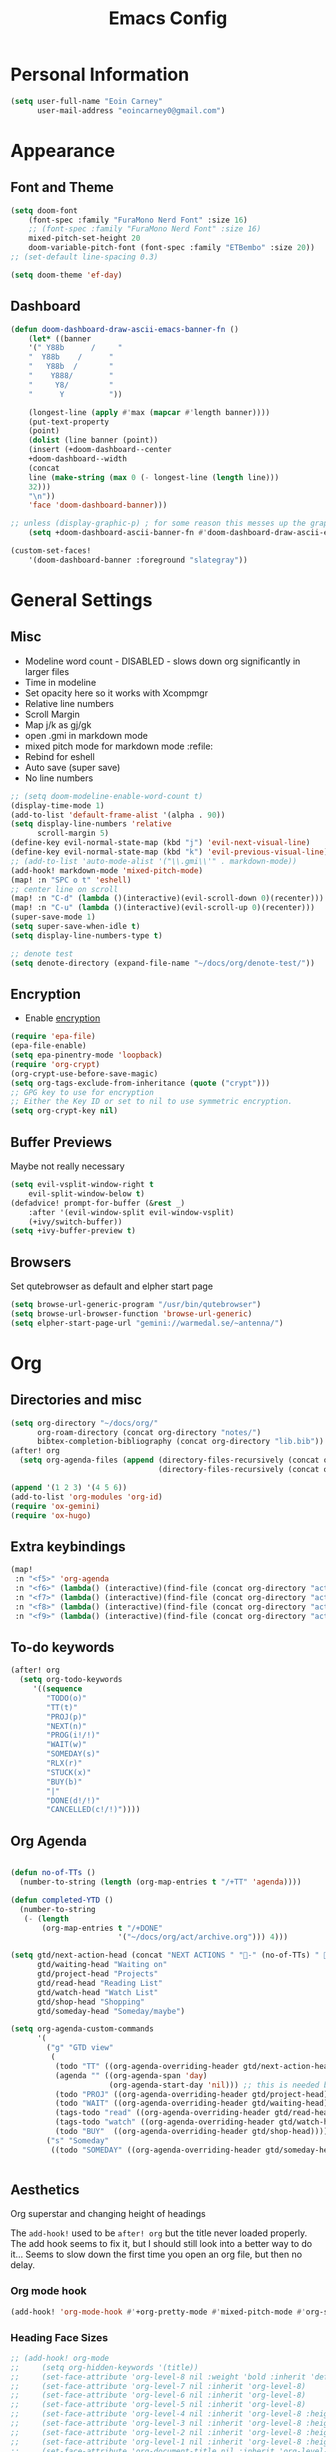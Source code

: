 #+TITLE: Emacs Config

* Personal Information
#+BEGIN_SRC emacs-lisp
(setq user-full-name "Eoin Carney"
      user-mail-address "eoincarney0@gmail.com")
#+END_SRC
* Appearance
** Font and Theme
#+BEGIN_SRC emacs-lisp
(setq doom-font
    (font-spec :family "FuraMono Nerd Font" :size 16)
    ;; (font-spec :family "FuraMono Nerd Font" :size 16)
    mixed-pitch-set-height 20
    doom-variable-pitch-font (font-spec :family "ETBembo" :size 20))
;; (set-default line-spacing 0.3)

(setq doom-theme 'ef-day)
#+END_SRC
** Dashboard
#+BEGIN_SRC emacs-lisp
(defun doom-dashboard-draw-ascii-emacs-banner-fn ()
    (let* ((banner
    '(" Y88b      /     "
    "  Y88b    /      "
    "   Y88b  /       "
    "    Y888/        "
    "     Y8/         "
    "      Y          "))

    (longest-line (apply #'max (mapcar #'length banner))))
    (put-text-property
    (point)
    (dolist (line banner (point))
    (insert (+doom-dashboard--center
    +doom-dashboard--width
    (concat
    line (make-string (max 0 (- longest-line (length line)))
    32)))
    "\n"))
    'face 'doom-dashboard-banner)))

;; unless (display-graphic-p) ; for some reason this messes up the graphical splash screen atm
    (setq +doom-dashboard-ascii-banner-fn #'doom-dashboard-draw-ascii-emacs-banner-fn)

(custom-set-faces!
    '(doom-dashboard-banner :foreground "slategray"))
#+END_SRC
* General Settings
** Misc
+ Modeline word count - DISABLED - slows down org significantly in larger files
+ Time in modeline
+ Set opacity here so it works with Xcompmgr
+ Relative line numbers
+ Scroll Margin
+ Map j/k as gj/gk
+ open .gmi in markdown mode
+ mixed pitch mode for markdown mode :refile:
+ Rebind for eshell
+ Auto save (super save)
+ No line numbers
#+BEGIN_SRC emacs-lisp
;; (setq doom-modeline-enable-word-count t)
(display-time-mode 1)
(add-to-list 'default-frame-alist '(alpha . 90))
(setq display-line-numbers 'relative
      scroll-margin 5)
(define-key evil-normal-state-map (kbd "j") 'evil-next-visual-line)
(define-key evil-normal-state-map (kbd "k") 'evil-previous-visual-line)
;; (add-to-list 'auto-mode-alist '("\\.gmi\\'" . markdown-mode))
(add-hook! markdown-mode 'mixed-pitch-mode)
(map! :n "SPC o t" 'eshell)
;; center line on scroll
(map! :n "C-d" (lambda ()(interactive)(evil-scroll-down 0)(recenter)))
(map! :n "C-u" (lambda ()(interactive)(evil-scroll-up 0)(recenter)))
(super-save-mode 1)
(setq super-save-when-idle t)
(setq display-line-numbers-type t)

;; denote test
(setq denote-directory (expand-file-name "~/docs/org/denote-test/"))
#+END_SRC
** Encryption
+ Enable [[https://orgmode.org/worg/org-tutorials/encrypting-files.html][encryption]]
#+begin_src emacs-lisp
(require 'epa-file)
(epa-file-enable)
(setq epa-pinentry-mode 'loopback)
(require 'org-crypt)
(org-crypt-use-before-save-magic)
(setq org-tags-exclude-from-inheritance (quote ("crypt")))
;; GPG key to use for encryption
;; Either the Key ID or set to nil to use symmetric encryption.
(setq org-crypt-key nil)
#+end_src
** Buffer Previews
Maybe not really necessary
#+begin_src emacs-lisp
(setq evil-vsplit-window-right t
    evil-split-window-below t)
(defadvice! prompt-for-buffer (&rest _)
    :after '(evil-window-split evil-window-vsplit)
    (+ivy/switch-buffer))
(setq +ivy-buffer-preview t)
#+end_src
** Browsers
Set qutebrowser as default and elpher start page
#+begin_src emacs-lisp
(setq browse-url-generic-program "/usr/bin/qutebrowser")
(setq browse-url-browser-function 'browse-url-generic)
(setq elpher-start-page-url "gemini://warmedal.se/~antenna/")
#+end_src
* Org
** Directories and misc
#+BEGIN_SRC emacs-lisp
(setq org-directory "~/docs/org/"
      org-roam-directory (concat org-directory "notes/")
      bibtex-completion-bibliography (concat org-directory "lib.bib"))
(after! org
  (setq org-agenda-files (append (directory-files-recursively (concat org-directory "act/") "\\.org$")
                                 (directory-files-recursively (concat org-directory "notes/rafts/") "\\notes.org$"))))

(append '(1 2 3) '(4 5 6))
(add-to-list 'org-modules 'org-id)
(require 'ox-gemini)
(require 'ox-hugo)
#+END_SRC
** Extra keybindings
#+begin_src emacs-lisp
(map!
 :n "<f5>" 'org-agenda
 :n "<f6>" (lambda() (interactive)(find-file (concat org-directory "act/inbox.org")))
 :n "<f7>" (lambda() (interactive)(find-file (concat org-directory "act/projects.org")))
 :n "<f8>" (lambda() (interactive)(find-file (concat org-directory "act/actions.org")))
 :n "<f9>" (lambda() (interactive)(find-file (concat org-directory "act/2023Goals.org"))))
#+end_src
** To-do keywords
#+BEGIN_SRC emacs-lisp
(after! org
  (setq org-todo-keywords
     '((sequence
        "TODO(o)"
        "TT(t)"
        "PROJ(p)"
        "NEXT(n)"
        "PROG(i!/!)"
        "WAIT(w)"
        "SOMEDAY(s)"
        "RLX(r)"
        "STUCK(x)"
        "BUY(b)"
        "|"
        "DONE(d!/!)"
        "CANCELLED(c!/!)"))))
#+END_SRC
** Org Agenda
#+begin_src emacs-lisp

(defun no-of-TTs ()
  (number-to-string (length (org-map-entries t "/+TT" 'agenda))))

(defun completed-YTD ()
  (number-to-string
   (- (length
       (org-map-entries t "/+DONE"
                        '("~/docs/org/act/archive.org"))) 4)))

(setq gtd/next-action-head (concat "NEXT ACTIONS " "-" (no-of-TTs) " -" (completed-YTD))
      gtd/waiting-head "Waiting on"
      gtd/project-head "Projects"
      gtd/read-head "Reading List"
      gtd/watch-head "Watch List"
      gtd/shop-head "Shopping"
      gtd/someday-head "Someday/maybe")

(setq org-agenda-custom-commands
      '(
        ("g" "GTD view"
         (
          (todo "TT" ((org-agenda-overriding-header gtd/next-action-head)))
          (agenda "" ((org-agenda-span 'day)
                      (org-agenda-start-day 'nil))) ;; this is needed because doom starts agenda with day set to -3d
          (todo "PROJ" ((org-agenda-overriding-header gtd/project-head)))
          (todo "WAIT" ((org-agenda-overriding-header gtd/waiting-head)))
          (tags-todo "read" ((org-agenda-overriding-header gtd/read-head)))
          (tags-todo "watch" ((org-agenda-overriding-header gtd/watch-head)))
          (todo "BUY"  ((org-agenda-overriding-header gtd/shop-head)))))
        ("s" "Someday"
         ((todo "SOMEDAY" ((org-agenda-overriding-header gtd/someday-head)))))))


#+end_src
** Aesthetics
Org superstar and changing height of headings

The =add-hook!= used to be =after! org= but the title never loaded properly. The add hook seems to fix it, but I should still look into a better way to do it...
Seems to slow down the first time you open an org file, but then no delay.
*** Org mode hook
#+begin_src emacs-lisp
(add-hook! 'org-mode-hook #'+org-pretty-mode #'mixed-pitch-mode #'org-superstar-mode #'org-pretty-table-mode #'org-appear-mode)
#+end_src
*** Heading Face Sizes
#+BEGIN_SRC emacs-lisp
;; (add-hook! org-mode
;;     (setq org-hidden-keywords '(title))
;;     (set-face-attribute 'org-level-8 nil :weight 'bold :inherit 'default)
;;     (set-face-attribute 'org-level-7 nil :inherit 'org-level-8)
;;     (set-face-attribute 'org-level-6 nil :inherit 'org-level-8)
;;     (set-face-attribute 'org-level-5 nil :inherit 'org-level-8)
;;     (set-face-attribute 'org-level-4 nil :inherit 'org-level-8 :height 1.02)
;;     (set-face-attribute 'org-level-3 nil :inherit 'org-level-8 :height 1.08)
;;     (set-face-attribute 'org-level-2 nil :inherit 'org-level-8 :height 1.12)
;;     (set-face-attribute 'org-level-1 nil :inherit 'org-level-8 :height 1.2)
;;     (set-face-attribute 'org-document-title nil :inherit 'org-level-8 :height 1.6 :foreground 'unspecified)
;;     (setq org-n-level-faces 4)
;;     (setq org-cycle-level-faces nil))
(add-hook! org-mode
  (setq org-hidden-keywords '(title))
  (custom-set-faces
   '(org-document-title ((t (:height 2.0))))
   '(org-level-1 ((t (:inherit outline-1 :height 1.15))))
   '(org-level-2 ((t (:inherit outline-2 :height 1.12))))
   '(org-level-3 ((t (:inherit outline-3 :height 1.08))))
   '(org-level-4 ((t (:inherit outline-4 :height 1.0))))
   '(org-level-5 ((t (:inherit outline-5 :height 1.0))))))

#+END_SRC
*** Bullets and keyword faces
#+begin_src emacs-lisp
(after! org
  (setq org-superstar-headline-bullets-list '("◉" "○" "✹" "◦"))
    ;; Other bullets I liked: "❁" "❃" "✹" "✦" "❁" "◉" "○" "◦" "♠" "♥" "♦" "♣"
  (setq org-superstar-special-todo-items t)
  (setq org-superstar-todo-bullet-alist '(
                                          ("TODO" . 9744)
                                          ("TT"   . 9744)
                                          ("NEXT" . 9744)
                                          ("CONFIG" . 9744)
                                          ("DONE" . 9747)))
  (setq org-ellipsis " ▼")
  (setq org-list-demote-modify-bullet
        '(("+" . "*")("*" . "-")("-" . "+")))
  (setq org-todo-keyword-faces '(
                                 ("TODO" . "#b16286")
                                 ("TT"   . "#b16286")
                                 ("PROJ" . "#83a598")
                                 ("WAIT" . "#a89984")
                                 ("SOMEDAY" . "#8ec07c")
                                 ("RLX" . "#6495ed"))))
#+end_src
*** Bullets for lists
#+begin_src emacs-lisp
(font-lock-add-keywords 'org-mode
                          '(("^ *\\([-]\\) "
                             (0 (prog1 () (compose-region (match-beginning 1) (match-end 1) "•"))))))
#+end_src
** Capture templates - Org and Org Roam
#+begin_src emacs-lisp

(customize-set-variable
 'org-capture-templates '(("t" "Task")
                          ("tt" "TT" entry (id "cd9ffc7d-d197-4521-b74d-4b1f93b301ca")
                           "* TT %?\n%i\n%a" :prepend t)
                          ("ti" "Inbox (Store Link)" entry (id "84c646ea-11de-4593-99a5-39f3f8ead4ef")
                           "* TODO %?\n%i\n%a" :prepend t)
                          ("to" "Inbox (No Link)" entry (id "84c646ea-11de-4593-99a5-39f3f8ead4ef")
                           "* TODO %?\n%i" :prepend t)
                          ;; Projects
                          ("p" "Project")
                          ("pp" "Project" entry (id "a359813e-8bde-463d-8406-0d5fa76357dd")
                           "* PROJ %?\n%i- [ ] Next Action:\n%a" :prepend t)
                          ("pb" "Project (Blog)" entry (id "a359813e-8bde-463d-8406-0d5fa76357dd")
                           "* PROJ %? :blog:\n%i- [ ] Next Action:\n%a" :prepend t)
                          ("pf" "Project (Fiction)" entry (id "a359813e-8bde-463d-8406-0d5fa76357dd")
                           "* PROJ %? :fiction:\n%i- [ ] Next Action:\n%a" :prepend t)
                          ("pc" "Project (Config)" entry (id "a359813e-8bde-463d-8406-0d5fa76357dd")
                           "* PROJ %? :config:\n%i- [ ] Next Action:\n%a" :prepend t)
                          ;; Shopping
                          ("s" "Shopping" entry (id "18eb88f1-b6df-4775-98ed-5852a8d3a3e1")
                           "** BUY %?" :prepend t)
                          ;; Downtime
                          ("d" "Downtime")
                          ("dw" "Watch" entry (id "0433acd7-424a-4e85-ad0d-d8d915ae6b1f")
                           "** RLX %?" :prepend t)
                          ("dr" "Read" entry (id "0b68cd14-d647-4d06-98aa-dc8bfa7e819a")
                           "** RLX %?" :prepend t)
                          ("dl" "Listen" entry (id "574f5fc4-4632-4eb8-8613-6fe105849dde")
                           "** RLX %?" :prepend t)
                          ("w" "weekly-review" entry (id "8c8faea9-b85b-4b90-845e-dfdbefb55442")
                           "* Week %(format-time-string \"%W\")")))


(after! org-roam
  (setq org-roam-capture-templates
        '(("d" "default" plain "#+created: %u\n#+filetags: %^G\n\n* ${title}\n%?"
           :target (file+head "rafts/%<%Y%m%d>-${slug}.org"
                              "#+title: ${title}\n")
           :unnarrowed t
           :jump-to-captured t)
          ("e" "encrypted" plain "#+created: %u\n#+filetags: %^G\n\n* ${title}\n%?"
           :target (file+head "rafts/%<%Y%m%d>-${slug}.org.gpg"
                              "#+title: ${title}\n")
           :unnarrowed t
           :jump-to-captured t)
          ("r" "reference" plain "#+created: %u\n#+filetags: ref: %^G\n\n* ${title}\n%?"
           :target (file+head "rafts/%<%Y%m%d>-${slug}.org"
                              "#+title: ${title}\n")
           :unnarrowed t
           :jump-to-captured t)
          ("b" "box3" plain "#+date: %u\n#+filetags: :box3: %^G\n#+hugo_custom_front_matter: :layout note\n\n%?"
           :target (file+head "ref/%<%Y%m%d>-${slug}.org"
                              "#+title: ${title}\n")
           :unnarrowed t)
          ("q" "quick" plain "#+created: %u\n#+filetags: %^G\n\n%?"
           :target (file+head "rafts/%<%Y%m%d>-${slug}.org"
                              "#+title: ${title}\n")
           :unnarrowed t)))
  (setq org-roam-dailies-capture-templates
        '(("d" "default" entry "* %<%H:%M> -  [[id:477e986a-2fba-4982-8158-b309baf0b14b][%?]]"
           :target (file+head "%<%Y-%m-%d>.org" "#+title: %<%Y-%m-%d>\n")
           :jump-to-captured t))))
#+end_src
** Roam Capture - immediate
A workaround solution to enable 'immediate' node inserts (without opening new buffer)
#+begin_src emacs-lisp
(defun my/org-roam-insert-no-capture ()
  (interactive)
  (let ((org-roam-capture-templates
         (mapcar
          #'(lambda (tmpl) (append tmpl '(:immediate-finish t)))
          org-roam-capture-templates)))
    (funcall-interactively 'org-roam-node-insert)))
#+end_src
** Org Transclusion
#+begin_src emacs-lisp
;; (use-package! org-transclusion
;;               :after org
;;               :init
;;               (map!
;;                :map global-map "<f12>" #'org-transclusion-add
;;                :leader
;;                :prefix "n"
;;                :desc "Org Transclusion Mode" "t" #'org-transclusion-mode))
#+end_src
** Org-babel
Not working - See [[https://github.com/doomemacs/doomemacs/issues/6457][github issue]]
#+begin_src emacs-lisp
(org-babel-do-load-languages
 'org-babel-load-languages
 '((ledger . t)))
#+end_src
** Hugo
Based on a post from reddit, allows for link completion when entering a hugo-style link
#+begin_src emacs-lisp
;; New link type for Org-Hugo internal links
(defun md-hugo-insert-link ()
    "Create link with Hugo ref shortcode"
    (interactive)
    (insert (concat "[" (read-string "Text for link: ") "]" "\({{< ref \"" (file-relative-name (read-file-name "File: ")) "\" >}}\)")))

(map! :map markdown-mode-map
    :leader
    :desc "Insert Hugo Link"         "m l"     'md-hugo-insert-link)
#+end_src
** Org Roam
*** Org Roam V2
#+begin_src emacs-lisp
(use-package! org-roam
    :defer t
    :init
    (setq org-roam-v2-ack t)
    (setq org-roam-graph-viewer "/usr/bin/qutebrowser")
    :config
    (org-roam-setup))
(setq org-roam-completion-everywhere t)
#+end_src
*** Buffer
Adding the hook seems to fix the problem of the buffer not loading in the right place on start-up. It still doesn't load properly the first time you open a roam file, but does so on the second file (good enough for now).
#+begin_src emacs-lisp
(setq org-roam-mode-sections
      (list #'org-roam-backlinks-section
            #'org-roam-reflinks-section
            #'org-roam-unlinked-references-section
            ))
;; (add-hook! 'org-roam-mode-hook (add-to-list 'display-buffer-alist
;;              '("\\*org-roam\\*"
;;                (display-buffer-in-direction)
;;                (direction . right)
;;                (window-width . 0.33)
;;                (window-height . fit-window-to-buffer))))
(add-hook! 'org-roam-mode-hook (add-to-list 'display-buffer-alist
    '("\\*org-roam\\*"
    (display-buffer-in-side-window)
    (side . right)
    (slot . 0)
    (window-width . 0.25)
    (window-parameters . ((no-other-window . t)
    (no-delete-other-windows . t))))))
#+end_src
*** Keybindings
#+begin_src emacs-lisp
(map! :map org-roam-mode-map
    :leader
    :prefix "r"
    :desc "Find Note"         "r"     'org-roam-node-find
    :desc "Insert Note"       "i"     'org-roam-node-insert
    :desc "Insert immediate"  "m"     'my/org-roam-insert-no-capture
    :desc "Toggle Buffer"     "b"     'org-roam-buffer-toggle
    :desc "Add Tag"           "t"     'org-roam-tag-add
    :desc "Bibtex Link"       "c"     'orb-insert-link)
(map! :map org-roam-mode-map
    :leader
    :prefix "r d"
    :desc "Daily Capture"     "c"     'org-roam-dailies-capture-today
    :desc "Daily Find"        "f"     'org-roam-dailies-find-directory
    :desc "Daily Today"       "t"     'org-roam-dailies-find-today
    :desc "Daily Date"        "d"     'org-roam-dailies-goto-date)
#+end_src
*** Temporary fix for tag display
See issue here: [[https://github.com/org-roam/org-roam/issues/1728][github issue]]
#+begin_src emacs-lisp
(setq org-roam-node-display-template "${title:*} ${tags:30}") ;the format here is $(field-name:length). Including the 'length' integer causes the alignment of the tags to the right, ommitting it leaves them on the left.
#+end_src
*** Org-roam bibtex
#+begin_src emacs-lisp
(use-package! org-roam-bibtex
    :after org-roam
    :hook (org-roam-mode . org-roam-bibtex-mode)
    :config
    (require 'org-ref))
#+end_src
*** Org Roam UI
#+begin_src emacs-lisp
(use-package! websocket
    :after org-roam)
(use-package! org-roam-ui
    :after org-roam
    :config
    (setq org-roam-ui-sync-theme t
    org-roam-ui-follow t
    org-roam-ui-update-on-save t))
#+end_src
* Packages
** Elfeed
*** General
#+BEGIN_SRC emacs-lisp
(setq-default elfeed-search-filter "@1-week-ago +unread ")
(use-package! elfeed-org
    :after elfeed
    :init
    (setq rmh-elfeed-org-files (list "~/.config/doom/elfeed.org")))
(require 'elfeed-goodies)
(elfeed-goodies/setup)
(setq elfeed-goodies/entry-pane-size 0.7)


#+END_SRC

*** Link Handling
Youtube-viewer seems to work far better than just directly using mpv. I think because it uses an api key (from what I can remember).

Added another function for browsing urls using 'readable'.
#+begin_src emacs-lisp
(defcustom youtube-viewer-program "youtube-viewer" "Progam path to youtube-viewer")
(defcustom youtube-viewer-args nil "Extra arguments for youtube-viewer")
(defcustom web-article-viewer-program "qutebrowser" "Program path to readable")
(defcustom web-article-viewer-args nil "Extra args for qutebrowser")
(defcustom web-article-css "/home/eoin/.config/qutebrowser/minimal.css" "path to minimal stylesheet")

(defun view-youtube-url (url &rest _)
  "Open Youtube-Viewer to browse the given URL."
  (interactive (browse-url-interactive-arg "URL: "))
  (setq url (browse-url-encode-url url))
  (let* ((process-environment (browse-url-process-environment)))
    (apply #'start-process
           (concat "youtube-viewer " url) nil
           youtube-viewer-program
           (append
            youtube-viewer-args
            (list url)))))

(defun readable-url (url)
  (let ((html-file "/tmp/elfeed.html"))
    (progn
     (call-process "readable" nil nil nil (concat "-o " html-file " -s " web-article-css " \""url"\""))
     html-file)))


(defun view-readable-webpage-handler (url &rest _)
  (interactive (browse-url-interactive-arg "URL: "))
  (setq url (browse-url-encode-url (readable-url url)))
  (let* ((process-environment (browse-url-process-environment)))
    (apply #'start-process
           (concat "qutebrowser " url) nil
           web-article-viewer-program
           (append
            web-article-viewer-args
            (list url)))))

(with-eval-after-load 'browse-url
  (add-to-list 'browse-url-handlers
                (cons "." #'view-readable-webpage-handler))
  (add-to-list 'browse-url-handlers
                  (cons "youtu\\.?be" #'view-youtube-url)))

(map! :leader
        "y l" 'shr-copy-url)
      #+end_src

** Mail
*** Gmail
#+begin_src emacs-lisp
(setq +org-capture-emails-file (concat org-directory "act/inbox.org"))
(after! mu4e
  (setq mu4e-get-mail-command "offlineimap")
  (setq mu4e-update-interval 300)
  (setq mail-user-agent 'mu4e-user-agent)

  (setq mu4e-sent-folder "/[Gmail].Sent Mail")
  (setq mu4e-drafts-folder "/[Gmail].Drafts")
  (setq mu4e-trash-folder "/[Gmail].Bin")
  (setq mu4e-maildir-shortcuts
        '((:maildir "/INBOX" :key ?i)))
  (setq user-mail-address "eoincarney0@gmail.com"
        user-full-name "Eoin Carney")
  (setq sendmail-program "/usr/bin/msmtp"
        send-mail-function 'smtpmail-send-it
        message-sendmail-f-is-evil t
        message-sendmail-extra-arguments '("--read-envelope-from")
        message-send-mail-function 'message-send-mail-with-sendmail))
#+end_src

** ERC
Seems to only work in emacs 28+
#+begin_src emacs-lisp
(defun tildechat ()
    (interactive)
    (erc-tls :server "irc.tilde.chat"
    :port 6697
    :nick "eoin"
    :full-name "eoin carney"
    :client-certificate
    '("/home/eoin/.local/share/certs/erc.key"
    "/home/eoin/.local/share/certs/erc.crt")))
(defun liberachat ()
    (interactive)
    (erc-tls :server "irc.libera.chat"
    :port 6697
    :nick "loopdreams"
    :full-name "loopdreams"
    :client-certificate
    '("/home/eoin/.local/share/certs/erc.key"
    "/home/eoin/.local/share/certs/erc.crt")))
#+end_src
** Ledger
#+begin_src emacs-lisp
(defun ledger-clean-and-save ()
  (interactive)
  (ledger-mode-clean-buffer)
  (save-buffer))
(map! :localleader
      (:map ledger-mode-map
      "c" #'ledger-clean-and-save))
(add-to-list 'auto-mode-alist '("\\.dat\\'" . ledger-mode))
#+end_src
* Html
#+begin_src emacs-lisp
(set-file-template! "\\.html$" :trigger "__spoolfive.html" :mode 'web-mode)
#+end_src
* Writing
** TODO Add keyboard shortcut for mw-thesaurus
** Centered-point mode
#+begin_src emacs-lisp
(defcustom centered-point-position 0.45
    "Percentage of screen where `centered-point-mode' keeps point."
    :type 'float)

(setq centered-point--preserve-pos nil)

(define-minor-mode centered-point-mode
    "Keep the cursor at `centered-point-position' in the window"
    :lighter " centerpoint"
    (cond (centered-point-mode (add-hook 'post-command-hook 'center-point nil t)
    (setq centered-point--preserve-pos
    scroll-preserve-screen-position)
    (setq-local scroll-preserve-screen-position 'all))
    (t (remove-hook 'post-command-hook 'center-point t)
    (setq-local scroll-preserve-screen-position
    centered-point--preserve-pos))))

(defun center-point ()
    "Move point to the line at `centered-point-position'."
    (interactive)
    (when (eq (current-buffer) (window-buffer))
    (let ((recenter-positions (list centered-point-position)))
    (recenter-top-bottom))))

(defun centered-point-mode-on ()
    (centered-point-mode 1))

(define-globalized-minor-mode global-centered-point-mode centered-point-mode
    centered-point-mode-on)
#+end_src
** Writing Settings
Disabled the 'centered point mode' hook for now. It started getting in the way too much (when 'zoomed in'). Also 'zz/zt/zb' basically enable a similar kind of functionality, but with more control, for writing.
#+BEGIN_SRC emacs-lisp
(map! :leader
    "Z" 'display-fill-column-indicator-mode
    "z" 'display-line-numbers-mode
    "t o" 'olivetti-mode)

;; (add-hook! (writeroom-mode olivetti-mode) 'centered-point-mode-on)
;; (add-hook! 'writeroom-mode-enable-hook '(lambda () (display-line-numbers-mode -1)))
(remove-hook! (writeroom-mode) #'+zen-enable-mixed-pitch-mode-h) ;; added this since mixed-pitch is defaul on most 'writing' files (org, md). Otherwise, when exiting writeroom mode, font switched back to fixed-pitch
#+END_SRC

#+RESULTS:

** Prose Liniting with Vale
#+begin_src emacs-lisp
(flycheck-define-checker vale
    "A checker for prose"
    :command ("vale" "--output" "line"
    source)
    :standard-input nil
    :error-patterns
    ((error line-start (file-name) ":" line ":" column ":" (id (one-or-more (not (any ":")))) ":" (message) line-end))
    :modes (markdown-mode)
    )
(add-to-list 'flycheck-checkers 'vale 'append)
(setq flycheck-checker-error-threshold 2000)
(global-flycheck-mode -1)

#+end_src
** Gemtext
#+begin_src emacs-lisp
(add-hook! (gemini-mode) #'mixed-pitch-mode)
#+end_src
** Writing Mode
:todo: Make these toggleable...
#+begin_src emacs-lisp
(defun my/writing ()
  (interactive)
  (setq org-hidden-keywords '(title))
  (set-face-attribute 'org-level-8 nil :weight 'bold :inherit 'default)
  (set-face-attribute 'org-level-7 nil :inherit 'org-level-8)
  (set-face-attribute 'org-level-6 nil :inherit 'org-level-8)
  (set-face-attribute 'org-level-5 nil :inherit 'org-level-8)
  (set-face-attribute 'org-level-4 nil :inherit 'org-level-8 :height 1.02)
  (set-face-attribute 'org-level-3 nil :inherit 'org-level-8 :height 1.08)
  (set-face-attribute 'org-level-2 nil :inherit 'org-level-8 :height 1.12)
  (set-face-attribute 'org-level-1 nil :inherit 'org-level-8 :height 1.2)
  (set-face-attribute 'org-document-title nil :inherit 'org-level-8 :height 1.6 :foreground 'unspecified)
  (setq org-n-level-faces 4)
  (setq org-cycle-level-faces nil))

(defun my/edit ()
  (interactive)
  (call-interactively #'org-wc-display)
;; set up flycheck vale to only start here
                )

#+end_src
* Evil-nerd-commenter
For dealing with comments in Xresources file
#+begin_src emacs-lisp
(add-hook! conf-xdefaults-mode
  (setq comment-start "/* "
        comment-end "*/"))

#+end_src
